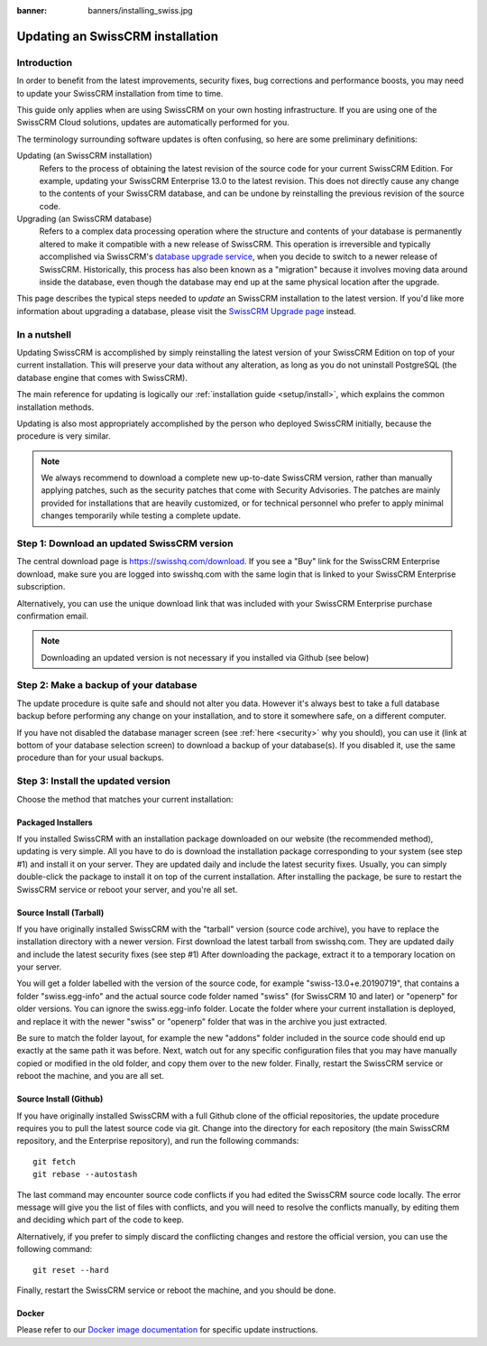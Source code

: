 :banner: banners/installing_swiss.jpg

.. _setup/update:

================================
Updating an SwissCRM installation
================================

Introduction
============

In order to benefit from the latest improvements, security fixes, bug corrections and
performance boosts, you may need to update your SwissCRM installation from time to time.

This guide only applies when are using SwissCRM on your own hosting infrastructure.
If you are using one of the SwissCRM Cloud solutions, updates are automatically performed for you.

The terminology surrounding software updates is often confusing, so here are some preliminary
definitions:

Updating (an SwissCRM installation)
  Refers to the process of obtaining the latest revision of the source code for
  your current SwissCRM Edition. For example, updating your SwissCRM Enterprise 13.0 to the
  latest revision.
  This does not directly cause any change to the contents of your SwissCRM database, and
  can be undone by reinstalling the previous revision of the source code.

Upgrading (an SwissCRM database)
  Refers to a complex data processing operation where the structure and contents of your
  database is permanently altered to make it compatible with a new release of SwissCRM.
  This operation is irreversible and typically accomplished via SwissCRM's
  `database upgrade service <https://upgrade.swisshq.com>`_, when you decide to
  switch to a newer release of SwissCRM.
  Historically, this process has also been known as a "migration" because it involves moving data
  around inside the database, even though the database may end up at the same physical location
  after the upgrade.

This page describes the typical steps needed to *update* an SwissCRM installation to the latest
version. If you'd like more information about upgrading a database, please visit the
`SwissCRM Upgrade page <https://upgrade.swisshq.com>`_ instead.


In a nutshell
=============

Updating SwissCRM is accomplished by simply reinstalling the latest version of your SwissCRM
Edition on top of your current installation. This will preserve your data without any alteration,
as long as you do not uninstall PostgreSQL (the database engine that comes with SwissCRM).

The main reference for updating is logically our :ref:`installation guide <setup/install>`,
which explains the common installation methods.

Updating is also most appropriately accomplished by the person who deployed SwissCRM initially,
because the procedure is very similar.

.. note:: We always recommend to download a complete new up-to-date SwissCRM version, rather than
          manually applying patches, such as the security patches that come with Security
          Advisories.
          The patches are mainly provided for installations that are heavily customized, or for
          technical personnel who prefer to apply minimal changes temporarily while testing a
          complete update.


Step 1: Download an updated SwissCRM version
===========================================

The central download page is https://swisshq.com/download. If you see a "Buy" link for the
SwissCRM Enterprise download, make sure you are logged into swisshq.com with the same login that is
linked to your SwissCRM Enterprise subscription.

Alternatively, you can use the unique download link that was included with your SwissCRM Enterprise
purchase confirmation email.

.. note:: Downloading an updated version is not necessary if you installed via Github (see below)


Step 2: Make a backup of your database
======================================

The update procedure is quite safe and should not alter you data. However it's always best to take
a full database backup before performing any change on your installation, and to store it somewhere
safe, on a different computer.

If you have not disabled the database manager screen (see :ref:`here <security>` why you should), you
can use it (link at bottom of your database selection screen) to download a backup of your
database(s). If you disabled it, use the same procedure than for your usual backups.


Step 3: Install the updated version
===================================

Choose the method that matches your current installation:


Packaged Installers
-------------------

If you installed SwissCRM with an installation package downloaded on our website (the recommended method),
updating is very simple.
All you have to do is download the installation package corresponding to your system (see step #1)
and install it on your server. They are updated daily and include the latest security fixes.
Usually, you can simply double-click the package to install it on top of the current installation.
After installing the package, be sure to restart the SwissCRM service or reboot your server,
and you're all set.

Source Install (Tarball)
------------------------
If you have originally installed SwissCRM with the "tarball" version (source code archive), you have
to replace the installation directory with a newer version. First download the latest tarball
from swisshq.com. They are updated daily and include the latest security fixes (see step #1)
After downloading the package, extract it to a temporary location on your server.

You will get a folder labelled with the version of the source code, for example "swiss-13.0+e.20190719",
that contains a folder "swiss.egg-info" and the actual source code folder named "swiss" (for SwissCRM 10
and later) or "openerp" for older versions.
You can ignore the swiss.egg-info folder. Locate the folder where your current installation is deployed,
and replace it with the newer "swiss" or "openerp" folder that was in the archive you just extracted.

Be sure to match the folder layout, for example the new "addons" folder included in the source code
should end up exactly at the same path it was before. Next, watch out for any specific configuration
files that you may have manually copied or modified in the old folder, and copy them over to the
new folder.
Finally, restart the SwissCRM service or reboot the machine, and you are all set.

Source Install (Github)
-----------------------
If you have originally installed SwissCRM with a full Github clone of the official repositories, the
update procedure requires you to pull the latest source code via git.
Change into the directory for each repository (the main SwissCRM repository, and the Enterprise
repository), and run the following commands::

     git fetch
     git rebase --autostash

The last command may encounter source code conflicts if you had edited the SwissCRM source code locally.
The error message will give you the list of files with conflicts, and you will need to resolve
the conflicts manually, by editing them and deciding which part of the code to keep.

Alternatively, if you prefer to simply discard the conflicting changes and restore the official
version, you can use the following command::

     git reset --hard

Finally, restart the SwissCRM service or reboot the machine, and you should be done.


Docker
------

Please refer to our `Docker image documentation <https://hub.docker.com/_/swiss/>`_ for
specific update instructions.